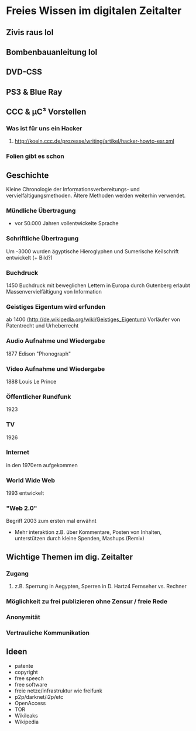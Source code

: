 * Freies Wissen im digitalen Zeitalter
** Zivis raus lol
** Bombenbauanleitung lol
** DVD-CSS
** PS3 & Blue Ray
** CCC & µC³ Vorstellen
*** Was ist für uns ein Hacker
**** http://koeln.ccc.de/prozesse/writing/artikel/hacker-howto-esr.xml
*** Folien gibt es schon
** Geschichte
   Kleine Chronologie der Informationsverbereitungs- und
   vervielfältigungsmethoden. Ältere Methoden werden weiterhin
   verwendet.
*** Mündliche Übertragung
    + vor 50.000 Jahren vollentwickelte Sprache
*** Schriftliche Übertragung
    Um -3000 wurden ägyptische Hieroglyphen und Sumerische Keilschrift
    entwickelt (+ Bild?)
*** Buchdruck
    1450 Buchdruck mit beweglichen Lettern in Europa durch Gutenberg
    erlaubt Massenvervielfältigung von Information
*** Geistiges Eigentum wird erfunden 
    ab 1400 (http://de.wikipedia.org/wiki/Geistiges_Eigentum)
    Vorläufer von Patentrecht und Urheberrecht
*** Audio Aufnahme und Wiedergabe
    1877 Edison "Phonograph"
*** Video Aufnahme und Wiedergabe
    1888 Louis Le Prince
*** Öffentlicher Rundfunk
    1923
*** TV
    1926
*** Internet
    in den 1970ern aufgekommen
*** World Wide Web
    1993 entwickelt
*** "Web 2.0"
    Begriff 2003 zum ersten mal erwähnt
    + Mehr interaktion z.B. über Kommentare, Posten von Inhalten,
      unterstützen durch kleine Spenden, Mashups (Remix)

** Wichtige Themen im dig. Zeitalter
*** Zugang
**** z.B. Sperrung in Aegypten, Sperren in D. Hartz4 Fernseher vs. Rechner
*** Möglichkeit zu frei publizieren ohne Zensur / freie Rede
*** Anonymität
*** Vertrauliche Kommunikation

** Ideen
  + patente
  + copyright
  + free speech
  + free software
  + freie netze/infrastruktur wie freifunk
  + p2p/darknet/i2p/etc
  + OpenAccess
  + TOR
  + Wikileaks
  + Wikipedia

